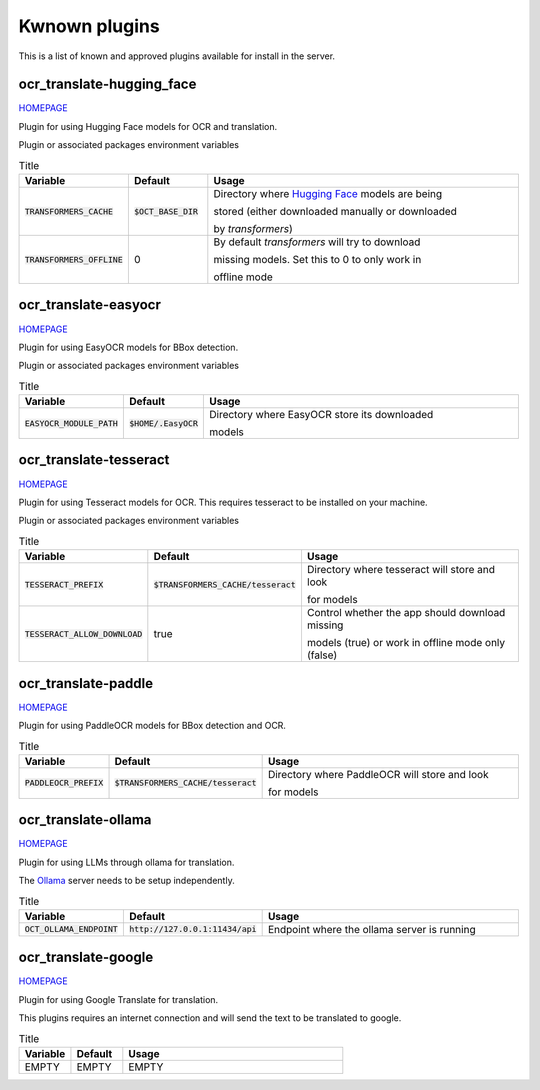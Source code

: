 Kwnown plugins
==============

This is a list of known and approved plugins available for install in the server.

ocr_translate-hugging_face
--------------------------

`HOMEPAGE <https://github.com/Crivella/ocr_translate-hugging_face>`__

Plugin for using Hugging Face models for OCR and translation.

Plugin or associated packages environment variables

.. list-table:: Title
    :widths: 16 16 68
    :header-rows: 1

    * - Variable
      - Default
      - Usage
    * - :code:`TRANSFORMERS_CACHE`
      - :code:`$OCT_BASE_DIR`
      - Directory where `Hugging Face <https://huggingface.co/>`_ models are being

        stored (either downloaded manually or downloaded

        by `transformers`)
    * - :code:`TRANSFORMERS_OFFLINE`
      - 0
      - By default `transformers` will try to download

        missing models. Set this to 0 to only work in

        offline mode

ocr_translate-easyocr
---------------------

`HOMEPAGE <https://github.com/Crivella/ocr_translate-easyocr>`__

Plugin for using EasyOCR models for BBox detection.

Plugin or associated packages environment variables

.. list-table:: Title
    :widths: 16 16 68
    :header-rows: 1

    * - Variable
      - Default
      - Usage
    * - :code:`EASYOCR_MODULE_PATH`
      - :code:`$HOME/.EasyOCR`
      - Directory where EasyOCR store its downloaded

        models

ocr_translate-tesseract
-----------------------

`HOMEPAGE <https://github.com/Crivella/ocr_translate-tesseract>`__

Plugin for using Tesseract models for OCR.
This requires tesseract to be installed on your machine.

Plugin or associated packages environment variables

.. list-table:: Title
    :widths: 16 16 68
    :header-rows: 1

    * - Variable
      - Default
      - Usage
    * - :code:`TESSERACT_PREFIX`
      - :code:`$TRANSFORMERS_CACHE/tesseract`
      - Directory where tesseract will store and look

        for models
    * - :code:`TESSERACT_ALLOW_DOWNLOAD`
      - true
      - Control whether the app should download missing

        models (true) or work in offline mode only (false)

ocr_translate-paddle
--------------------

`HOMEPAGE <https://github.com/Crivella/ocr_translate-paddle>`__

Plugin for using PaddleOCR models for BBox detection and OCR.

.. list-table:: Title
    :widths: 16 16 68
    :header-rows: 1

    * - Variable
      - Default
      - Usage
    * - :code:`PADDLEOCR_PREFIX`
      - :code:`$TRANSFORMERS_CACHE/tesseract`
      - Directory where PaddleOCR will store and look

        for models

ocr_translate-ollama
--------------------

`HOMEPAGE <https://github.com/Crivella/ocr_translate-ollama>`__

Plugin for using LLMs through ollama for translation.

The `Ollama <https://ollama.com/>`_ server needs to be setup independently.

.. list-table:: Title
    :widths: 16 16 68
    :header-rows: 1

    * - Variable
      - Default
      - Usage
    * - :code:`OCT_OLLAMA_ENDPOINT`
      - :code:`http://127.0.0.1:11434/api`
      - Endpoint where the ollama server is running


ocr_translate-google
--------------------

`HOMEPAGE <https://github.com/Crivella/ocr_translate-google>`__

Plugin for using Google Translate for translation.

This plugins requires an internet connection and will send the text to be translated to google.

.. list-table:: Title
    :widths: 16 16 68
    :header-rows: 1

    * - Variable
      - Default
      - Usage
    * - EMPTY
      - EMPTY
      - EMPTY
